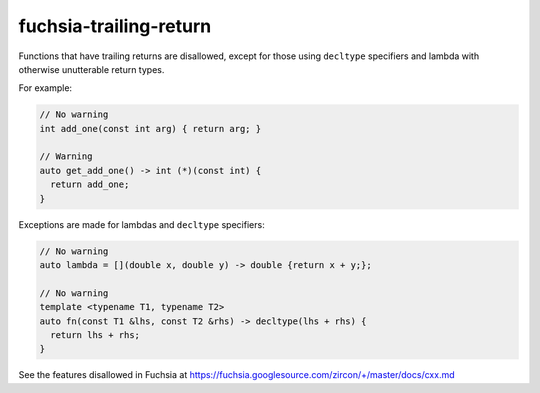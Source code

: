 .. title:: clang-tidy - fuchsia-trailing-return

fuchsia-trailing-return
=======================

Functions that have trailing returns are disallowed, except for those using 
``decltype`` specifiers and lambda with otherwise unutterable return types.

For example:

.. code-block:: c++

  // No warning
  int add_one(const int arg) { return arg; }

  // Warning
  auto get_add_one() -> int (*)(const int) {
    return add_one;
  }

Exceptions are made for lambdas and ``decltype`` specifiers:

.. code-block:: c++
  
  // No warning
  auto lambda = [](double x, double y) -> double {return x + y;};
  
  // No warning
  template <typename T1, typename T2>
  auto fn(const T1 &lhs, const T2 &rhs) -> decltype(lhs + rhs) {
    return lhs + rhs;
  }


See the features disallowed in Fuchsia at https://fuchsia.googlesource.com/zircon/+/master/docs/cxx.md
